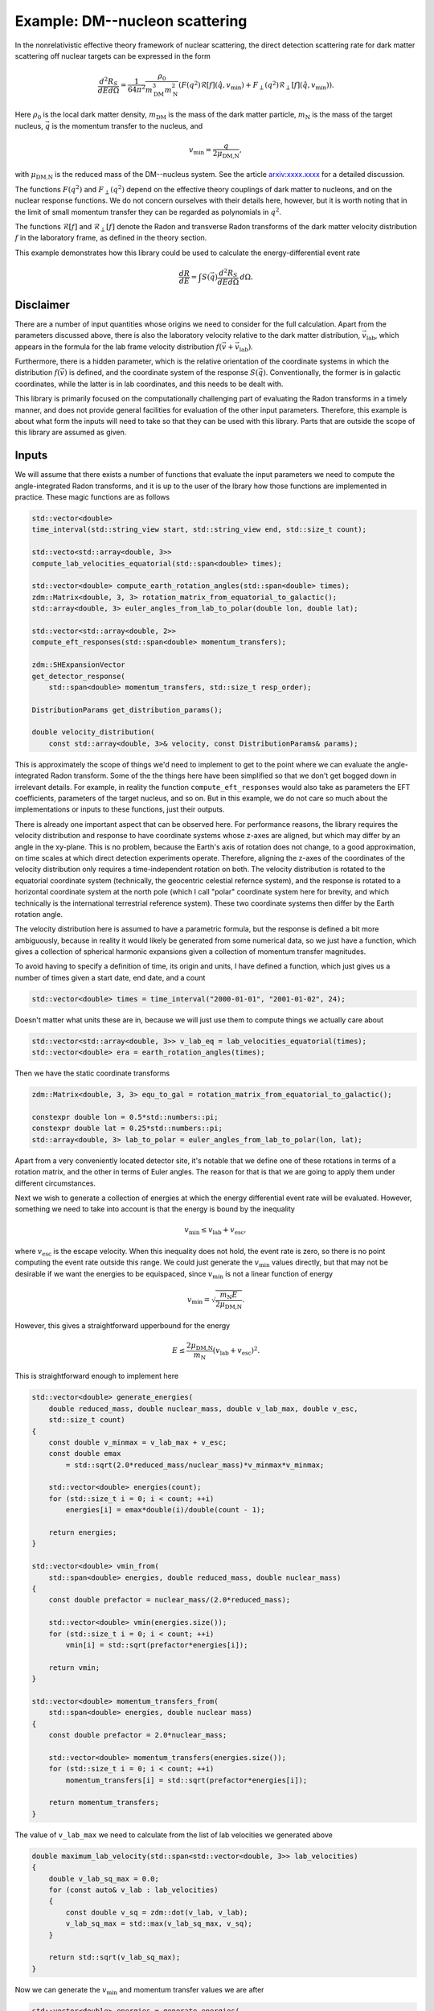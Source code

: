 Example: DM--nucleon scattering
===============================

In the nonrelativistic effective theory framework of nuclear scattering, the direct detection
scattering rate for dark matter scattering off nuclear targets can be expressed in the form

.. math::

    \frac{d^2R_S}{dEd\Omega} = \frac{1}{64\pi^2}\frac{\rho_0}{m_\text{DM}^3m_\text{N}^2}(
        F(q^2)\mathcal{R}[f](\hat{q},v_\text{min}) + F_\perp(q^2)\mathcal{R}_\perp[f](\hat{q},v_\text{min})).

Here :math:`\rho_0` is the local dark matter density, :math:`m_\text{DM}` is the mass of the dark
matter particle, :math:`m_\text{N}` is the mass of the target nucleus, :math:`\vec{q}` is the
momentum transfer to the nucleus, and

.. math::

    v_\text{min} = \frac{q}{2\mu_\text{DM,N}},

with :math:`\mu_\text{DM,N}` is the reduced mass of the DM--nucleus system. See the article
`arxiv:xxxx.xxxx <https://example.com>`_ for a detailed discussion.

The functions :math:`F(q^2)` and :math:`F_\perp(q^2)` depend on the effective theory couplings of
dark matter to nucleons, and on the nuclear response functions. We do not concern ourselves with
their details here, however, but it is worth noting that in the limit of small momentum transfer
they can be regarded as polynomials in :math:`q^2`.

The functions :math:`\mathcal{R}[f]` and :math:`\mathcal{R}_\perp[f]` denote the Radon and
transverse Radon transforms of the dark matter velocity distribution :math:`f` in the laboratory
frame, as defined in the theory section.

This example demonstrates how this library could be used to calculate the energy-differential event rate

.. math::

    \frac{dR}{dE} = \int S(\vec{q})\frac{d^2R_S}{dEd\Omega}\,d\Omega.

Disclaimer
----------

There are a number of input quantities whose origins we need to consider for the full calculation.
Apart from the parameters discussed above, there is also the laboratory velocity relative to the
dark matter distribution, :math:`\vec{v}_\text{lab}`, which appears in the formula for the lab
frame velocity distribution :math:`f(\vec{v} + \vec{v}_\text{lab})`.

Furthermore, there is a hidden parameter, which is the relative orientation of the coordinate
systems in which the distribution :math:`f(\vec{v})` is defined, and the coordinate system of the
response :math:`S(\vec{q})`. Conventionally, the former is in galactic coordinates, while the
latter is in lab coordinates, and this needs to be dealt with.

This library is primarily focused on the computationally challenging part of evaluating the Radon
transforms in a timely manner, and does not provide general facilities for evaluation of the other
input parameters. Therefore, this example is about what form the inputs will need to take so that
they can be used with this library. Parts that are outside the scope of this library are assumed as
given.

Inputs
------

We will assume that there exists a number of functions that evaluate the input parameters we need
to compute the angle-integrated Radon transforms, and it is up to the user of the lbrary how those
functions are implemented in practice. These magic functions are as follows

.. code:: cpp

    std::vector<double>
    time_interval(std::string_view start, std::string_view end, std::size_t count);

    std::vecto<std::array<double, 3>>
    compute_lab_velocities_equatorial(std::span<double> times);
    
    std::vector<double> compute_earth_rotation_angles(std::span<double> times);
    zdm::Matrix<double, 3, 3> rotation_matrix_from_equatorial_to_galactic();
    std::array<double, 3> euler_angles_from_lab_to_polar(double lon, double lat);

    std::vector<std::array<double, 2>>
    compute_eft_responses(std::span<double> momentum_transfers);
    
    zdm::SHExpansionVector
    get_detector_response(
        std::span<double> momentum_transfers, std::size_t resp_order);

    DistributionParams get_distribution_params();
    
    double velocity_distribution(
        const std::array<double, 3>& velocity, const DistributionParams& params);

This is approximately the scope of things we'd need to implement to get to the point where we can
evaluate the angle-integrated Radon transform. Some of the the things here have been simplified so
that we don't get bogged down in irrelevant details. For example, in reality the function
``compute_eft_responses`` would also take as parameters the EFT coefficients, parameters of the
target nucleus, and so on. But in this example, we do not care so much about the implementations or
inputs to these functions, just their outputs.

There is already one important aspect that can be observed here. For performance reasons, the
library requires the velocity distribution and response to have coordinate systems whose z-axes are
aligned, but which may differ by an angle in the xy-plane. This is no problem, because the Earth's
axis of rotation does not change, to a good approximation, on time scales at which direct detection
experiments operate. Therefore, aligning the z-axes of the coordinates of the velocity distribution
only requires a time-independent rotation on both. The velocity distribution is rotated to the
equatorial coordinate system (technically, the geocentric celestial refernce system), and the
response is rotated to a horizontal coordinate system at the north pole (which I call "polar"
coordinate system here for brevity, and which technically is the international terrestrial reference
system). These two coordinate systems then differ by the Earth rotation angle.

The velocity distribution here is assumed to have a parametric formula, but the response is defined
a bit more ambiguously, because in reality it would likely be generated from some numerical data,
so we just have a function, which gives a collection of spherical harmonic expansions given a
collection of momentum transfer magnitudes.

To avoid having to specify a definition of time, its origin and units, I have defined a function,
which just gives us a number of times given a start date, end date, and a count

.. code:: cpp

    std::vector<double> times = time_interval("2000-01-01", "2001-01-02", 24);

Doesn't matter what units these are in, because we will just use them to compute things we actually
care about

.. code:: cpp

    std::vector<std::array<double, 3>> v_lab_eq = lab_velocities_equatorial(times);
    std::vector<double> era = earth_rotation_angles(times);

Then we have the static coordinate transforms

.. code:: cpp

    zdm::Matrix<double, 3, 3> equ_to_gal = rotation_matrix_from_equatorial_to_galactic();

    constexpr double lon = 0.5*std::numbers::pi;
    constexpr double lat = 0.25*std::numbers::pi;
    std::array<double, 3> lab_to_polar = euler_angles_from_lab_to_polar(lon, lat);

Apart from a very conveniently located detector site, it's notable that we define one of these
rotations in terms of a rotation matrix, and the other in terms of Euler angles. The reason for
that is that we are going to apply them under different circumstances.

Next we wish to generate a collection of energies at which the energy differential event rate will
be evaluated. However, something we need to take into account is that the energy is bound by the
inequality

.. math::

    v_\text{min} \leq v_\text{lab} + v_\text{esc},

where :math:`v_\text{esc}` is the escape velocity. When this inequality does not hold, the event
rate is zero, so there is no point computing the event rate outside this range. We could just
generate the :math:`v_\text{min}` values directly, but that may not be desirable if we want the
energies to be equispaced, since :math:`v_\text{min}` is not a linear function of energy

.. math::

    v_\text{min} = \sqrt{\frac{m_\text{N}E}{2\mu_\text{DM,N}}}.

However, this gives a straightforward upperbound for the energy

.. math::

    E \leq \frac{2\mu_\text{DM,N}}{m_\text{N}}(v_\text{lab} + v_\text{esc})^2.

This is straightforward enough to implement here

.. code:: cpp

    std::vector<double> generate_energies(
        double reduced_mass, double nuclear_mass, double v_lab_max, double v_esc,
        std::size_t count)
    {
        const double v_minmax = v_lab_max + v_esc;
        const double emax
            = std::sqrt(2.0*reduced_mass/nuclear_mass)*v_minmax*v_minmax;

        std::vector<double> energies(count);
        for (std::size_t i = 0; i < count; ++i)
            energies[i] = emax*double(i)/double(count - 1);

        return energies;
    }

    std::vector<double> vmin_from(
        std::span<double> energies, double reduced_mass, double nuclear_mass)
    {
        const double prefactor = nuclear_mass/(2.0*reduced_mass);

        std::vector<double> vmin(energies.size());
        for (std::size_t i = 0; i < count; ++i)
            vmin[i] = std::sqrt(prefactor*energies[i]); 

        return vmin;
    }

    std::vector<double> momentum_transfers_from(
        std::span<double> energies, double nuclear mass)
    {
        const double prefactor = 2.0*nuclear_mass;

        std::vector<double> momentum_transfers(energies.size());
        for (std::size_t i = 0; i < count; ++i)
            momentum_transfers[i] = std::sqrt(prefactor*energies[i]); 

        return momentum_transfers;
    }

The value of ``v_lab_max`` we need to calculate from the list of lab velocities we generated above

.. code:: cpp

    double maximum_lab_velocity(std::span<std::vector<double, 3>> lab_velocities)
    {
        double v_lab_sq_max = 0.0;
        for (const auto& v_lab : lab_velocities)
        {
            const double v_sq = zdm::dot(v_lab, v_lab);
            v_lab_sq_max = std::max(v_lab_sq_max, v_sq);
        }

        return std::sqrt(v_lab_sq_max);
    }

Now we can generate the :math:`v_\text{min}` and momentum transfer values we are after

.. code:: cpp

    std::vector<double> energies = generate_energies(
        reduced_mass, nuclear_mass, maximum_lab_velocity(v_lab_eq), v_esc, 50);
    std::vector<double> v_min = vmin_from(energies, reduced_mass, nuclear_mass);
    std::vector<double> momentum_transfers
        = momentum_transfer_from(energies, nuclear_mass);

Distribution and response
-------------------------

With the momentum transfers, we can get the detector response

.. code:: cpp

    zdm::SHExpansionVector resp = get_detector_response(momentum_transfers);

Now, this response is defined in the lab frame, but we want it in the polar frame, so we need to
rotate it. For this we can use the class :cpp:type:`zest::Rotor`, which enables rotations of
spherical harmonic expansions

.. code:: cpp

    zest::Rotor rotor(std::max(resp_order, disp_order));
    for (std::size_t i = 0; resp.extent(); ++i)
        rotor.rotate(resp[i], lab_to_polar, zest::RotationType::coordinate);

When it comes to the velocity distribution, we need it to have a specific function signature, which
only takes as arguments the spherical coordinates of the velocity itself. The easiest way to do this
is to wrap it in a lambda

.. code:: cpp

    const zdm::Matrix<double, 3, 3> rot_equ_to_gal
        = rotation_matrix_from_equatorial_to_galactic();
    const DistributionParams params = get_distribution_params();
    auto wrapped_distribution = [&](double lat, double colat, double r)
    {
        const std::array<double, 3> v_equ
            = zdm::coordinates::spherical_to_cartesian_phys(lat, colat, r);
        const std::array<double, 3> v_gal = zdm::matmul(rot_equ_to_gal, v_equ);
        return velocity_distribution(v_gal, params);
    };

We can then take the Zernike transform of the wrapped distribution

.. code:: cpp

    zest::ZernikeTransformerNormalGeo zernike_transformer{};
    zdm::ZernikeExpansion dist
        = zernike_transformer.transform(wrapped_distribution, v_esc, dist_order);

Giving ``v_esc`` as the second paramter here essentially tells the transformer that the velocity
distribution is zero for velocities greater than the escape velocity, so that it can internally
scale the coordinates to the unit sphere.

Angle-integrated Radon transform
--------------------------------

We for the most general dark matter event rate, we need both the nontransverse and transverse Radon
transforms, so we choose :cpp:type:`zdm::zebra::AnisotropicTransverseAngleIntegrator`

.. code:: cpp

    zdm::zebra::AnisotropicAngleIntegrator integrator(dist_order, resp_order);
    
Before we go and compute the angle-integrated Radon transforms, there is one very important thing
to account for. The integral that our ``integrator`` computes is defined on the unit ball in the
velocity space. In other words, it is computed in a system of units where :math:`v_\text{esc} = 1`
by definition. Therefore, we need to scale all our units appropriately. In terms of the input,
this means dividing both :math:`v_\text{lab}` and :math:`v_\text{min}` by :math:`v_\text{esc}`

.. code:: cpp

    const double inv_v_esc = 1.0/v_esc;
    
    std::vector<std::array<double, 3>> u_lab_eq = v_lab_eq;
    for (auto& element : u_lab_eq)
        element = zdm::mul(inv_v_esc, element);
    
    std::vector<double> u_min = v_min;
    for (auto& element : v_min)
        element *= inv_v_esc;
    
Then these are the inputs to the integrator

.. code:: cpp

    zest::MDArray<std::array<double, 2>, 2> out({v_lab_eq.size(), v_min.size()});
    integrator.integrate(dist, resp, u_lab_eq, era, u_min, out);

Again, we need to account for the units in which the velocity integral was computed. This means
multiplying the nontransverse Radon transform by :math:`v_\text{esc}^2` and the transverse Radon
transform by :math:`v_\text{esc}^4`

.. code:: cpp

    const double v_esc_2 = v_esc*v_esc;
    const double v_esc_4 = v_esc_2*v_esc_2;
    for (auto& element : out.flatten())
    {
        element[0] *= v_esc_2;
        element[1] *= v_esc_4;
    }

Getting the event rates out
---------------------------

After this, the output is in our original velocity units. After this it is just a matter of
multiplying by the EFT responses, adding the results together, and multiplying by the common
prefactor.

.. code:: cpp

    std::vector<double> eft_responses = compute_eft_responses(momentum_transfers);
    const double prefactor = event_rate_prefactor(dm_density, dm_mass, nuclear_mass);

    zdm::MDArray<double, 2> event_rates(out.extents());
    for (std::size_t i = 0; out.extent(0); ++i)
    {
        for (std::size_t j = 0; out.extent(1); ++j)
            event_rates(i,j) += prefactor*zdm::dot(eft_responses[j], out(i,j));
    }

The function ``event_rate_prefactor`` here is a stand in for the prefactor

.. math::

   \frac{1}{64\pi^2}\frac{\rho_0}{m_\text{DM}^3m_\text{N}^2}.


